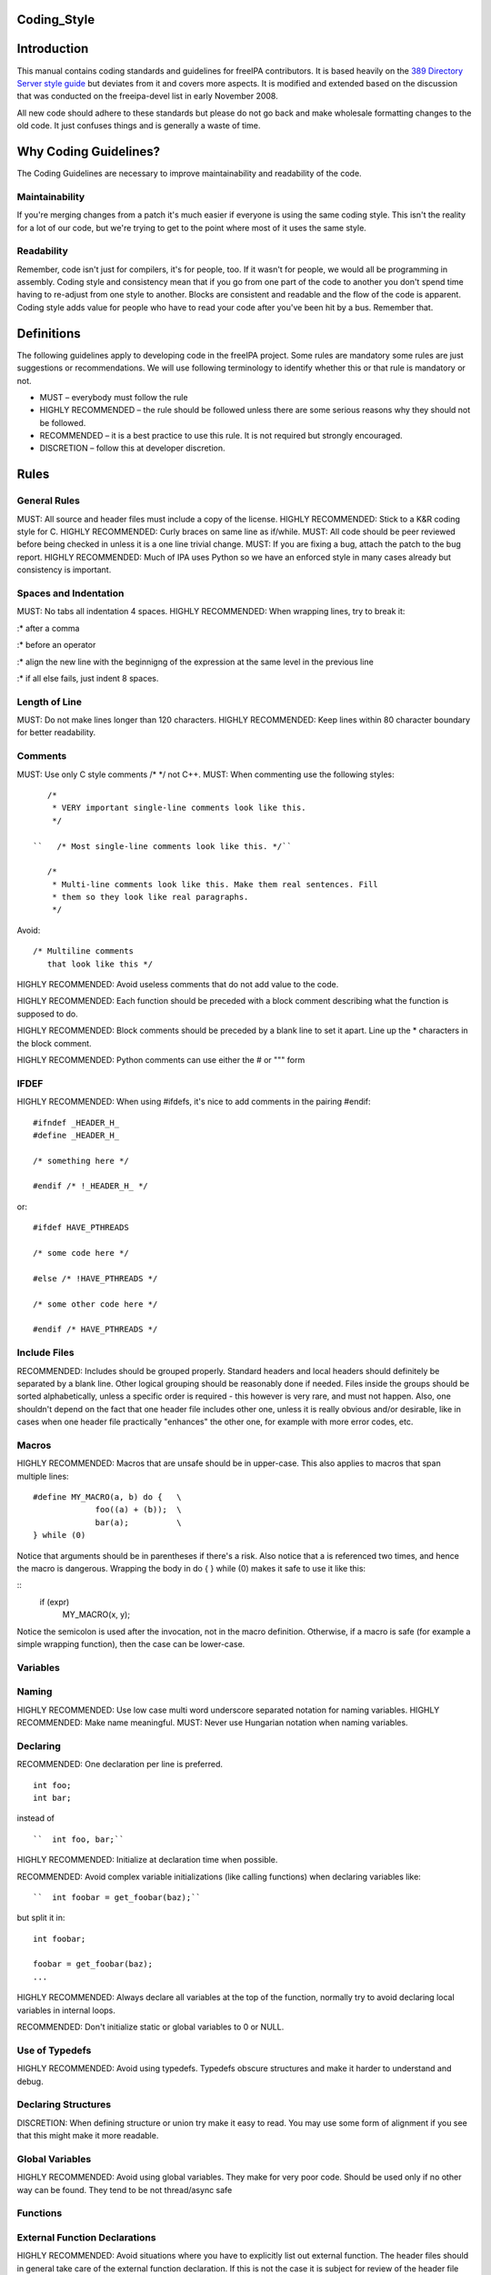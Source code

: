 Coding_Style
============

Introduction
============

This manual contains coding standards and guidelines for freeIPA
contributors. It is based heavily on the `389 Directory Server style
guide <http://directory.fedoraproject.org/wiki?title=Coding_Style>`__
but deviates from it and covers more aspects. It is modified and
extended based on the discussion that was conducted on the freeipa-devel
list in early November 2008.

All new code should adhere to these standards but please do not go back
and make wholesale formatting changes to the old code. It just confuses
things and is generally a waste of time.



Why Coding Guidelines?
======================

The Coding Guidelines are necessary to improve maintainability and
readability of the code.

Maintainability
---------------

If you're merging changes from a patch it's much easier if everyone is
using the same coding style. This isn't the reality for a lot of our
code, but we're trying to get to the point where most of it uses the
same style.

Readability
-----------

Remember, code isn't just for compilers, it's for people, too. If it
wasn't for people, we would all be programming in assembly. Coding style
and consistency mean that if you go from one part of the code to another
you don't spend time having to re-adjust from one style to another.
Blocks are consistent and readable and the flow of the code is apparent.
Coding style adds value for people who have to read your code after
you've been hit by a bus. Remember that.

Definitions
===========

The following guidelines apply to developing code in the freeIPA
project. Some rules are mandatory some rules are just suggestions or
recommendations. We will use following terminology to identify whether
this or that rule is mandatory or not.

-  MUST – everybody must follow the rule
-  HIGHLY RECOMMENDED – the rule should be followed unless there are
   some serious reasons why they should not be followed.
-  RECOMMENDED – it is a best practice to use this rule. It is not
   required but strongly encouraged.
-  DISCRETION – follow this at developer discretion.

Rules
=====



General Rules
-------------

MUST: All source and header files must include a copy of the license.
HIGHLY RECOMMENDED: Stick to a K&R coding style for C. HIGHLY
RECOMMENDED: Curly braces on same line as if/while. MUST: All code
should be peer reviewed before being checked in unless it is a one line
trivial change. MUST: If you are fixing a bug, attach the patch to the
bug report. HIGHLY RECOMMENDED: Much of IPA uses Python so we have an
enforced style in many cases already but consistency is important.



Spaces and Indentation
----------------------

MUST: No tabs all indentation 4 spaces. HIGHLY RECOMMENDED: When
wrapping lines, try to break it:

:\* after a comma

:\* before an operator

:\* align the new line with the beginnigng of the expression at the same
level in the previous line

:\* if all else fails, just indent 8 spaces.



Length of Line
--------------

MUST: Do not make lines longer than 120 characters. HIGHLY RECOMMENDED:
Keep lines within 80 character boundary for better readability.

Comments
--------

MUST: Use only C style comments /\* \*/ not C++. MUST: When commenting
use the following styles:
::

     /*
      * VERY important single-line comments look like this.
      */

  ``   /* Most single-line comments look like this. */``

     /*
      * Multi-line comments look like this. Make them real sentences. Fill
      * them so they look like real paragraphs.
      */

Avoid:

::

     /* Multiline comments
        that look like this */

HIGHLY RECOMMENDED: Avoid useless comments that do not add value to the
code.

HIGHLY RECOMMENDED: Each function should be preceded with a block
comment describing what the function is supposed to do.

HIGHLY RECOMMENDED: Block comments should be preceded by a blank line to
set it apart. Line up the \* characters in the block comment.

HIGHLY RECOMMENDED: Python comments can use either the # or """ form

IFDEF
-----

HIGHLY RECOMMENDED: When using #ifdefs, it's nice to add comments in the
pairing #endif:

::

    #ifndef _HEADER_H_
    #define _HEADER_H_
    
    /* something here */
    
    #endif /* !_HEADER_H_ */

or:

::

    #ifdef HAVE_PTHREADS
    
    /* some code here */
    
    #else /* !HAVE_PTHREADS */
    
    /* some other code here */
    
    #endif /* HAVE_PTHREADS */



Include Files
-------------

RECOMMENDED: Includes should be grouped properly. Standard headers and
local headers should definitely be separated by a blank line. Other
logical grouping should be reasonably done if needed. Files inside the
groups should be sorted alphabetically, unless a specific order is
required - this however is very rare, and must not happen. Also, one
shouldn't depend on the fact that one header file includes other one,
unless it is really obvious and/or desirable, like in cases when one
header file practically "enhances" the other one, for example with more
error codes, etc.

Macros
------

HIGHLY RECOMMENDED: Macros that are unsafe should be in upper-case. This
also applies to macros that span multiple lines:

::

    #define MY_MACRO(a, b) do {   \
                 foo((a) + (b));  \
                 bar(a);          \
    } while (0)

Notice that arguments should be in parentheses if there's a risk. Also
notice that a is referenced two times, and hence the macro is dangerous.
Wrapping the body in do { } while (0) makes it safe to use it like this:

::
    if (expr)
        MY_MACRO(x, y);

Notice the semicolon is used after the invocation, not in the macro definition.
Otherwise, if a macro is safe (for example a simple wrapping function), then the case can be lower-case.

Variables
---------

Naming
----------------------------------------------------------------------------------------------

HIGHLY RECOMMENDED: Use low case multi word underscore separated
notation for naming variables. HIGHLY RECOMMENDED: Make name meaningful.
MUST: Never use Hungarian notation when naming variables.

Declaring
----------------------------------------------------------------------------------------------

RECOMMENDED: One declaration per line is preferred.

::

     int foo;
     int bar;

instead of

::

  ``  int foo, bar;``

HIGHLY RECOMMENDED: Initialize at declaration time when possible.

RECOMMENDED: Avoid complex variable initializations (like calling
functions) when declaring variables like:

::

  ``  int foobar = get_foobar(baz);``

but split it in:
::

    int foobar;
    
    foobar = get_foobar(baz);
    ...

HIGHLY RECOMMENDED: Always declare all variables at the top of the
function, normally try to avoid declaring local variables in internal
loops.

RECOMMENDED: Don't initialize static or global variables to 0 or NULL.



Use of Typedefs
----------------------------------------------------------------------------------------------

HIGHLY RECOMMENDED: Avoid using typedefs. Typedefs obscure structures
and make it harder to understand and debug.



Declaring Structures
----------------------------------------------------------------------------------------------

DISCRETION: When defining structure or union try make it easy to read.
You may use some form of alignment if you see that this might make it
more readable.



Global Variables
----------------------------------------------------------------------------------------------

HIGHLY RECOMMENDED: Avoid using global variables. They make for very
poor code. Should be used only if no other way can be found. They tend
to be not thread/async safe

Functions
---------



External Function Declarations
----------------------------------------------------------------------------------------------

HIGHLY RECOMMENDED: Avoid situations where you have to explicitly list
out external function. The header files should in general take care of
the external function declaration. If this is not the case it is subject
for review of the header file hierarchy.



Declaring Module Functions
----------------------------------------------------------------------------------------------

DISCRETION: It up to the developer to define the order of the functions
in the module and thus declare functions at the top or use a native flow
of the module and avoid forward function declarations.



Order of the Functions
----------------------------------------------------------------------------------------------

DISCRETION: It is up to the developer which approach to use: whether to
write the main function at the top of the module and then all the
supporting functions or start with supporting functions and have the
main one at the bottom. Both approaches are acceptable. One can use
additional comments to help identify how the module is structured.



Naming Functions
----------------------------------------------------------------------------------------------

MUST: For function names use multi word underscore separate naming
convention like this monitor_task_init(struct task_server \*task); MUST:
Never use Hungarian notation when naming functions.



Indenting Functions
----------------------------------------------------------------------------------------------

DISCRETION: It is up to the developer which pattern to use when
indenting the function parameters if function has long name and has to
be split between multiple lines. The pattern however MUST be consistent
across the module so if you are fixing somebodies code continue with the
pattern used in the module.



Function Declaration
----------------------------------------------------------------------------------------------

DISCRETION: It is up to the developer whether to put the return type of
the function and modifiers (static for example) in front of the function
on the same line or start the line with the an actual function name. In
any case the pattern MUST be consistent across the module. If you are
adding function to an already existing module follow its pattern. MUST:
Put opening “{“ of the function body on the beginning of the new line
after the function declaration. HIGHLY RECOMMENDED: Do not put spaces
before or after parenthesis in the declaration of the parameters. For
example:

::

    OK:  int foo(int bar, int baz);
    NOT OK: bad ( arg1 , arg2 );



Function Parameters
----------------------------------------------------------------------------------------------

RECOMMENDED: Try to always put "input" arguments before "output"
arguments, if you have arguments that provide both input an output put
them between the pure-input and the pure-output ones.


::

    OK: foo(int in1, void *in2, char **ou1);
    NOT OK: voo(char **ou1, int in1);



Use of Const
----------------------------------------------------------------------------------------------

RECOMMENDED: If appropriate, always use the const modifier for pointers
passed to the function. This makes the intentions of the function more
clearer, plus allows the compiler to catch more bugs and make some
optimizations.



Tools to Use
----------------------------------------------------------------------------------------------

RECOMMENDED: Creating lists and queues was already done a lot of times.
When possible, use some common functions for manipulating these to avoid
mistakes.



Conditions and Statements
-------------------------

Condition
----------------------------------------------------------------------------------------------

RECOMMENDED: Use the full condition syntax like (NULL == str) rather
than (!str).



IF Statements
----------------------------------------------------------------------------------------------

HIGHLY RECOMMENDED: If-else statements should have the following form:

::

      if (condition``*\ ``) { 
         /* do some work */
     }

      if (condition``*\ ``) { 
         /* do some work */
     } else {
         /* do some other work */
     }

HIGHLY RECOMMENDED: Balance the braces in the if and else in an if-else
statement if either has only one line:

::

     if (condition) {
         /*
          * stuff that takes up more than one
          * line
          */
     } else {
         /* stuff that only uses one line */
     }

HIGHLY RECOMMENDED: The corollary is also true; don't use braces if
there's only one line for both:

::

     if (foo)
         bar();
     else
         baz();

Allowed approach is to use braces if there is only one line:

::

     if (foo) {
         bar();
     } else {
         baz();
     }

HIGHLY RECOMMENDED: Avoid last-return-in-else problem. Code should look
like this:

::

     int foo(int bar)
     {
         if (something) {
             /* stuff done here */
             return 1;            
         }
     
         return 0;
     }

**NOT** like this:

::

     int foo(int bar)
     {
         if (something) {
             /* stuff done here */
             return 1;            
         } else {
             return 0;
         }
     }

Loops
----------------------------------------------------------------------------------------------

HIGHLY RECOMMENDED: For, while and until statements should take a
similar form:

::

      for (initialization;condition;update``*\ ``) { 
         /* iterate here */
     }

      while (condition``*\ ``) { 
         /* do some work */
     }

Switch
^^^^^^

HIGHLY RECOMMENDED: Use the following style for the switch statements

::

    switch (var) {
    case 0:
        break;
    case 1:
        printf("meh.\n");
        /* FALLTHROUGH */
    case 2:
        printf("2\n");
        break;
    default:
        /* Always have default */
        break;
    }

Strings
-------



Internationalized (i18n) Strings
----------------------------------------------------------------------------------------------

If the string will be internationalized (e.g. is marked with \_()) and
it has more than one format substitution you
**MUST\ \ use\ index\ format specifiers, not positional format
specifiers. Translators need the option to reorder where substitutions
appear in a string because the ordering of nouns, verbs, phrases, etc.
differ between languages. If conventional positional format conversion
specifiers (e.g. %s %d) are used the string cannot be reordered because
the ordering of the format specifiers must match the ordering of the
printf arguments supplying the substitutions. The fix for this is easy,
use indexed format specifiers. An indexed specifier includes an (1
based) index to the % character that introduces the format specifier
(e.g. %1$ to indicate the first argument). That index is used to select
the matching argument from the argument list. When indexed specifiers
are used\ all\ format specifiers and\ all\ \* width fields\ \ MUST** use
indexed specifiers.

Here is an example of incorrect usage with positional specifiers:

`` printf(_("item %s has %s value"), name, value);``

Here is the correct usage using indexed specifiers:

`` printf(_("item %1$s has %2$s value"), name, value);``

See man 3 printf as well as section 15.3.1 "C Format Strings" in the GNU
gettext manual for more details.

`Category:Developer documentation <Category:Developer_documentation>`__
`Category:Help for developers <Category:Help_for_developers>`__
`Category:How to <Category:How_to>`__